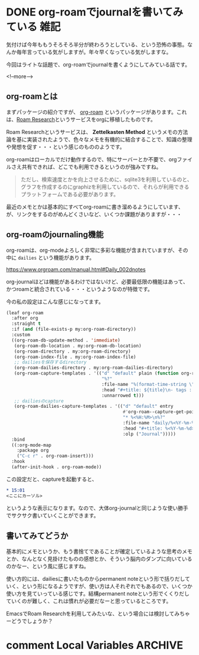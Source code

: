 #+startup: content logdone inlneimages

#+hugo_base_dir: ../../../
#+hugo_auto_set_lastmod: t
#+HUGO_SECTION: post/2021/06
#+AUTHOR: derui

* DONE org-roamでjournalを書いてみている                               :雑記:
CLOSED: [2021-06-05 土 15:15]
:PROPERTIES:
:EXPORT_FILE_NAME: journaling_with_org-roam
:END:
気付けば今年ももうそろそろ半分が終わろうとしている、という恐怖の事態。なんか毎年言っている気がしますが。年々早くなっている気がしますな。

今回はライトな話題で、org-roamでjournalを書くようにしてみている話です。

<!--more-->

** org-roamとは
まずパッケージの紹介ですが、 [[https://www.orgroam.com/][org-roam]] というパッケージがあります。これは、[[https://roamresearch.com/][Roam Research]]というサービスをorgに移植したものです。

Roam Researchというサービスは、 *Zettelkasten Method* というメモの方法論を基に実装されたようで、色々なメモを有機的に結合することで、知識の整理や発想を促す・・・という感じのもののようです。

org-roamはローカルでだけ動作するので、特にサーバーとか不要で、orgファイルさえ共有できれば、どこでも利用できるというのが強みですね。

#+begin_quote
ただし、検索速度とかを向上させるために、sqlite3を利用しているのと、グラフを作成するのにgraphizを利用しているので、それらが利用できるプラットフォームである必要があります。
#+end_quote

最近のメモとかは基本的にすべてorg-roamに書き溜めるようにしています、が、リンクをするのがめんどくさいなど、いくつか課題がありますが・・・

** org-roamのjournaling機能
org-roamは、org-modeよろしく非常に多彩な機能が含まれていますが、その中に ~dailies~ という機能があります。

https://www.orgroam.com/manual.html#Daily_002dnotes

org-journalほどは機能があるわけではないけど、必要最低限の機能はあって、かつroamと統合されている・・・というようなのが特徴です。

今の私の設定はこんな感じになってます。

#+begin_src emacs-lisp
  (leaf org-roam
    :after org
    :straight t
    :if (and (file-exists-p my:org-roam-directory))
    :custom
    ((org-roam-db-update-method . 'immediate)
     (org-roam-db-location . my:org-roam-db-location)
     (org-roam-directory . my:org-roam-directory)
     (org-roam-index-file . my:org-roam-index-file)
     ;; dailiesを保存するdirectory
     (org-roam-dailies-directory . my:org-roam-dailies-directory)
     (org-roam-capture-templates . '(("d" "default" plain (function org-roam--capture-get-point)
                                      "%?"
                                      :file-name "%(format-time-string \"%Y-%m-%d--%H-%M-%SZ--${slug}\" (current-time) t)"
                                      :head "#+title: ${title}\n- tags :: "
                                      :unnarrowed t)))
     ;; dailiesのcapture
     (org-roam-dailies-capture-templates . '(("d" "default" entry
                                              #'org-roam--capture-get-point
                                              "* %<%H:%M>\n%?"
                                              :file-name "daily/%<%Y-%m-%d>"
                                              :head "#+title: %<%Y-%m-%d>\n"
                                              :olp ("Journal")))))
    :bind
    ((:org-mode-map
      :package org
      ("C-c r" . org-roam-insert)))
    :hook
    (after-init-hook . org-roam-mode))

#+end_src

この設定だと、captureを起動すると、

#+begin_src org
  ,* 15:01
  <ここにカーソル>
#+end_src

というような表示になります。なので、大体org-journalと同じような使い勝手でサクサク書いていくことができます。

** 書いてみてどうか
基本的にメモというか、もう書捨てであることが確定しているような思考のメモとか、なんとなく見掛けたものの感想とか、そういう脳内のダンプに向いているのかなー、という風に感じますね。

使い方的には、dailiesに書いたものからpermanent noteという形で括りだしていく、という形になるようですが、使い方は人それぞれでもあるので、いくつか使い方を見ていっている感じです。結構permanent noteという形でくくりだしていくのが難しく、これは慣れが必要だなーと思っているところです。

EmacsでRoam Researchを利用してみたいな、という場合には検討してみちゃーどうでしょうか？

* comment Local Variables                                           :ARCHIVE:
# Local Variables:
# eval: (org-hugo-auto-export-mode)
# End:
